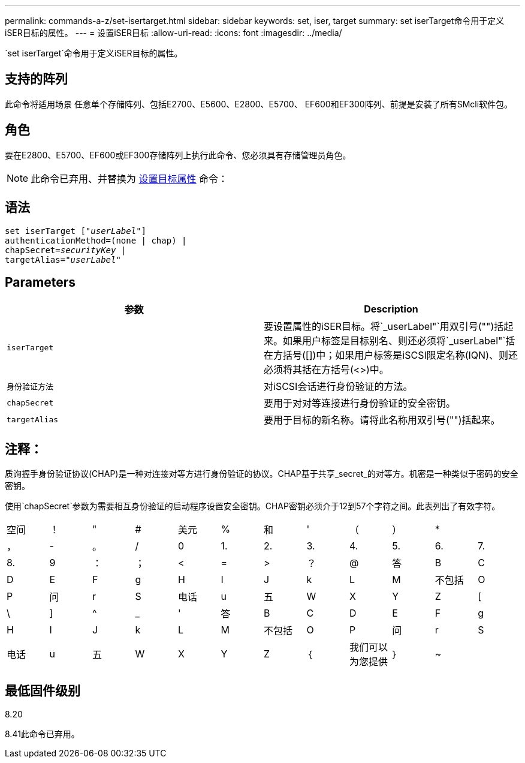 ---
permalink: commands-a-z/set-isertarget.html 
sidebar: sidebar 
keywords: set, iser, target 
summary: set iserTarget命令用于定义iSER目标的属性。 
---
= 设置iSER目标
:allow-uri-read: 
:icons: font
:imagesdir: ../media/


[role="lead"]
`set iserTarget`命令用于定义iSER目标的属性。



== 支持的阵列

此命令将适用场景 任意单个存储阵列、包括E2700、E5600、E2800、E5700、 EF600和EF300阵列、前提是安装了所有SMcli软件包。



== 角色

要在E2800、E5700、EF600或EF300存储阵列上执行此命令、您必须具有存储管理员角色。

[NOTE]
====
此命令已弃用、并替换为 xref:set-target.adoc[设置目标属性] 命令：

====


== 语法

[source, cli, subs="+macros"]
----
set iserTarget pass:quotes[["_userLabel_"]]
authenticationMethod=(none | chap) |
chapSecret=pass:quotes[_securityKey_] |
targetAlias=pass:quotes["_userLabel_"]
----


== Parameters

[cols="2*"]
|===
| 参数 | Description 


 a| 
`iserTarget`
 a| 
要设置属性的iSER目标。将`_userLabel"`用双引号("")括起来。如果用户标签是目标别名、则还必须将`_userLabel"`括在方括号([])中；如果用户标签是iSCSI限定名称(IQN)、则还必须将其括在方括号(<>)中。



 a| 
`身份验证方法`
 a| 
对iSCSI会话进行身份验证的方法。



 a| 
`chapSecret`
 a| 
要用于对对等连接进行身份验证的安全密钥。



 a| 
`targetAlias`
 a| 
要用于目标的新名称。请将此名称用双引号("")括起来。

|===


== 注释：

质询握手身份验证协议(CHAP)是一种对连接对等方进行身份验证的协议。CHAP基于共享_secret_的对等方。机密是一种类似于密码的安全密钥。

使用`chapSecret`参数为需要相互身份验证的启动程序设置安全密钥。CHAP密钥必须介于12到57个字符之间。此表列出了有效字符。

[cols="1a,1a,1a,1a,1a,1a,1a,1a,1a,1a,1a,1a"]
|===


 a| 
空间
 a| 
！
 a| 
"
 a| 
#
 a| 
美元
 a| 
%
 a| 
和
 a| 
'
 a| 
（
 a| 
）
 a| 
*
 a| 



 a| 
，
 a| 
-
 a| 
。
 a| 
/
 a| 
0
 a| 
1.
 a| 
2.
 a| 
3.
 a| 
4.
 a| 
5.
 a| 
6.
 a| 
7.



 a| 
8.
 a| 
9
 a| 
：
 a| 
；
 a| 
<
 a| 
=
 a| 
>
 a| 
？
 a| 
@
 a| 
答
 a| 
B
 a| 
C



 a| 
D
 a| 
E
 a| 
F
 a| 
g
 a| 
H
 a| 
I
 a| 
J
 a| 
k
 a| 
L
 a| 
M
 a| 
不包括
 a| 
O



 a| 
P
 a| 
问
 a| 
r
 a| 
S
 a| 
电话
 a| 
u
 a| 
五
 a| 
W
 a| 
X
 a| 
Y
 a| 
Z
 a| 
[



 a| 
\
 a| 
]
 a| 
^
 a| 
_
 a| 
'
 a| 
答
 a| 
B
 a| 
C
 a| 
D
 a| 
E
 a| 
F
 a| 
g



 a| 
H
 a| 
I
 a| 
J
 a| 
k
 a| 
L
 a| 
M
 a| 
不包括
 a| 
O
 a| 
P
 a| 
问
 a| 
r
 a| 
S



 a| 
电话
 a| 
u
 a| 
五
 a| 
W
 a| 
X
 a| 
Y
 a| 
Z
 a| 
｛
 a| 
我们可以为您提供
 a| 
｝
 a| 
~
 a| 

|===


== 最低固件级别

8.20

8.41此命令已弃用。
